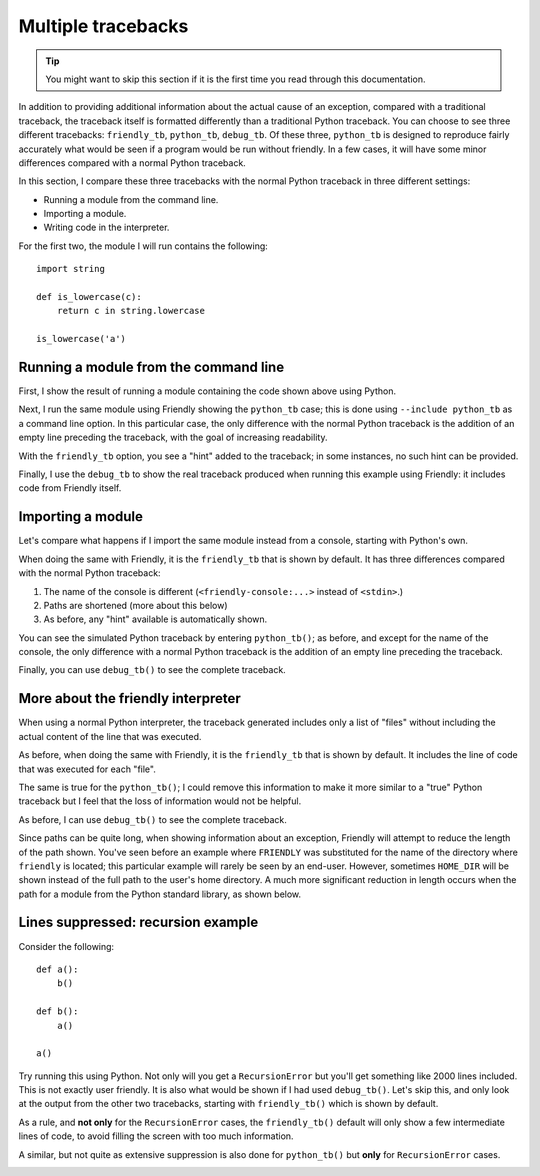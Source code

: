.. _multiple_tracebacks:

Multiple tracebacks
====================


.. tip::

    You might want to skip this section if it is the first time
    you read through this documentation.


In addition to providing additional information about the actual cause
of an exception, compared with a traditional traceback, the traceback
itself is formatted differently than a traditional Python traceback.
You can choose to see three different tracebacks:
``friendly_tb``, ``python_tb``, ``debug_tb``.
Of these three, ``python_tb`` is designed to reproduce fairly accurately
what would be seen if a program would be run without
friendly. In a few cases, it will have some minor differences
compared with a normal Python traceback.

In this section, I compare these three tracebacks with the normal
Python traceback in three different settings:

* Running a module from the command line.

* Importing a module.

* Writing code in the interpreter.


For the first two, the module I will run contains the following::

    import string

    def is_lowercase(c):
        return c in string.lowercase

    is_lowercase('a')


Running a module from the command line
---------------------------------------

First, I show the result of running a module containing
the code shown above using Python.

.. image:: images/tb_python1.png
   :scale: 50 %
   :alt: Screen capture showing a normal python traceback.

Next, I run the same module using Friendly
showing the ``python_tb`` case; this is done using ``--include python_tb``
as a command line option.
In this particular case, the only difference with the
normal Python traceback is the addition of an empty line preceding
the traceback, with the goal of increasing readability.

.. image:: images/python_tb1.png
   :scale: 50 %
   :alt: Screen capture showing a simulated python traceback.

With the ``friendly_tb`` option, you see a "hint" added to the traceback;
in some instances, no such hint can be provided.

.. image:: images/friendly_tb1.png
   :scale: 50 %
   :alt: Screen capture showing a friendly traceback.

Finally, I use the ``debug_tb`` to show the real traceback produced
when running this example using Friendly: it includes
code from Friendly itself.

.. image:: images/debug_tb1.png
   :scale: 50 %
   :alt: Screen capture showing a the true traceback.


Importing a module
------------------

Let's compare what happens if I import the same module instead
from a console, starting with Python's own.

.. image:: images/tb_python2.png
   :scale: 50 %
   :alt: Screen capture showing a normal python traceback.


When doing the same with Friendly, it is the ``friendly_tb``
that is shown by default. It has three differences compared with
the normal Python traceback:

1. The name of the console is different (``<friendly-console:...>`` instead of ``<stdin>``.)
2. Paths are shortened (more about this below)
3. As before, any "hint" available is automatically shown.


.. image:: images/friendly_tb2.png
   :scale: 50 %
   :alt: Screen capture showing a friendly traceback.

You can see the simulated Python traceback by entering ``python_tb()``;
as before, and except for the name of the console,
the only difference with a normal Python traceback is the addition of
an empty line preceding the traceback.

.. image:: images/python_tb2.png
   :scale: 50 %
   :alt: Screen capture showing a simulated python traceback.

Finally, you can use ``debug_tb()`` to see the complete traceback.

.. image:: images/debug_tb2.png
   :scale: 50 %
   :alt: Screen capture showing a the true traceback.

More about the friendly interpreter
---------------------------------------------

When using a normal Python interpreter, the traceback generated
includes only a list of "files" without including the actual
content of the line that was executed.

.. image:: images/tb_python3.png
   :scale: 50 %
   :alt: Screen capture showing a normal python traceback.


As before, when doing the same with Friendly,
it is the ``friendly_tb`` that is shown by default.
It includes the line of code that was executed for each "file".


.. image:: images/friendly_tb3.png
   :scale: 50 %
   :alt: Screen capture showing a friendly traceback.

The same is true for the ``python_tb()``; I could remove this information
to make it more similar to a "true" Python traceback but I feel that
the loss of information would not be helpful.

.. image:: images/python_tb3.png
   :scale: 50 %
   :alt: Screen capture showing a simulated python traceback.

As before, I can use ``debug_tb()`` to see the complete traceback.

.. image:: images/debug_tb3.png
   :scale: 50 %
   :alt: Screen capture showing a the true traceback.

Since paths can be quite long, when showing information about an
exception, Friendly will attempt to reduce the length
of the path shown. You've seen before an example where ``FRIENDLY``
was substituted for the name of the directory where ``friendly``
is located; this particular example will rarely be seen by an end-user.
However, sometimes ``HOME_DIR`` will be shown instead of the full
path to the user's home directory.
A much more significant reduction in length occurs when the path
for a module from the Python standard library, as shown below.


.. image:: images/shorter_path.png
   :scale: 50 %
   :alt: Screen capture showing the paths shortened by Friendly




Lines suppressed: recursion example
------------------------------------

Consider the following::

    def a():
        b()

    def b():
        a()

    a()

Try running this using Python. Not only will you get a
``RecursionError`` but you'll get something like 2000 lines included.
This is not exactly user friendly.  It is also what
would be shown if I had used ``debug_tb()``. Let's skip this, and
only look at the output from the other two tracebacks, starting
with ``friendly_tb()`` which is shown by default.

.. image:: images/recursion1.png
   :scale: 50 %
   :alt: Screen capture showing lines suppressed


As a rule, and **not only** for the ``RecursionError`` cases,
the ``friendly_tb()`` default will only show a few intermediate lines
of code, to avoid filling the screen with too much information.

A similar, but not quite as extensive suppression is also done for
``python_tb()`` but **only** for ``RecursionError`` cases.

.. image:: images/recursion2.png
   :scale: 50 %
   :alt: Screen capture showing lines suppressed

